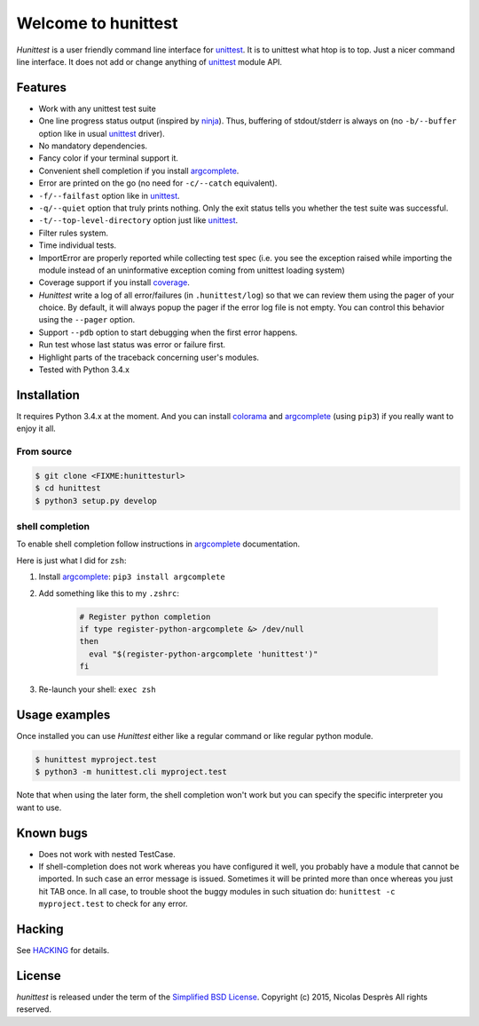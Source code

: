 ====================
Welcome to hunittest
====================

.. Macros
.. |hunittest| replace:: *Hunittest*
.. External links
.. _unittest: https://docs.python.org/3/library/unittest.html
.. _ninja: https://github.com/martine/ninja
.. _argcomplete: https://pypi.python.org/pypi/argcomplete
.. _coverage: https://pypi.python.org/pypi/coverage/4.0a5
.. _colorama: https://pypi.python.org/pypi/colorama/0.3.3

|hunittest| is a user friendly command line interface for unittest_.
It is to unittest what htop is to top. Just a nicer command line interface.
It does not add or change anything of unittest_ module API.

Features
========

* Work with any unittest test suite
* One line progress status output (inspired by ninja_). Thus,
  buffering of stdout/stderr is always on (no ``-b/--buffer`` option
  like in usual unittest_ driver).
* No mandatory dependencies.
* Fancy color if your terminal support it.
* Convenient shell completion if you install argcomplete_.
* Error are printed on the go (no need for ``-c/--catch`` equivalent).
* ``-f/--failfast`` option like in unittest_.
* ``-q/--quiet`` option that truly prints nothing. Only the exit status
  tells you whether the test suite was successful.
* ``-t/--top-level-directory`` option just like unittest_.
* Filter rules system.
* Time individual tests.
* ImportError are properly reported while collecting test spec (i.e.
  you see the exception raised while importing the module instead of
  an uninformative exception coming from unittest loading system)
* Coverage support if you install coverage_.
* |hunittest| write a log of all error/failures (in ``.hunittest/log``)
  so that we can review them using the pager of your choice. By
  default, it will always popup the pager if the error log file is not
  empty. You can control this behavior using the ``--pager`` option.
* Support ``--pdb`` option to start debugging when the first error
  happens.
* Run test whose last status was error or failure first.
* Highlight parts of the traceback concerning user's modules.
* Tested with Python 3.4.x

Installation
============

It requires Python 3.4.x at the moment. And you can install colorama_ and
argcomplete_ (using ``pip3``) if you really want to enjoy it all.

From source
-----------

.. code:: bash

    $ git clone <FIXME:hunittesturl>
    $ cd hunittest
    $ python3 setup.py develop

shell completion
----------------

To enable shell completion follow instructions in argcomplete_ documentation.

Here is just what I did for ``zsh``:

#. Install argcomplete_: ``pip3 install argcomplete``
#. Add something like this to my ``.zshrc``:

    .. code:: bash

        # Register python completion
        if type register-python-argcomplete &> /dev/null
        then
          eval "$(register-python-argcomplete 'hunittest')"
        fi

#. Re-launch your shell: ``exec zsh``

Usage examples
==============

Once installed you can use |hunittest| either like a regular command or like
regular python module.

.. code:: bash

    $ hunittest myproject.test
    $ python3 -m hunittest.cli myproject.test

Note that when using the later form, the shell completion won't work but you
can specify the specific interpreter you want to use.

Known bugs
==========

* Does not work with nested TestCase.
* If shell-completion does not work whereas you have configured it
  well, you probably have a module that cannot be imported. In such
  case an error message is issued. Sometimes it will be printed more than once
  whereas you just hit TAB once. In all case, to trouble shoot the buggy
  modules in such situation do:
  ``hunittest -c myproject.test`` to check for any error.

Hacking
=======

See `HACKING <HACKING.rst>`_ for details.

License
=======

*hunittest* is released under the term of the
`Simplified BSD License <http://choosealicense.com/licenses/bsd-2-clause>`_.
Copyright (c) 2015, Nicolas Desprès
All rights reserved.
